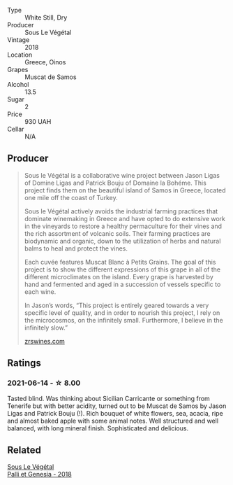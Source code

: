 #+attr_html: :class wine-main-image
[[file:/images/55/d3286d-d7ce-4659-abca-b0bee73944a9/2021-06-15-08-32-24-53AB4DC4-9B36-4AB1-97DB-F7347BED1549-1-105-c.webp]]

- Type :: White Still, Dry
- Producer :: Sous Le Végétal
- Vintage :: 2018
- Location :: Greece, Oinos
- Grapes :: Muscat de Samos
- Alcohol :: 13.5
- Sugar :: 2
- Price :: 930 UAH
- Cellar :: N/A

** Producer

#+begin_quote
Sous le Végétal is a collaborative wine project between Jason Ligas of Domine Ligas and Patrick Bouju of Domaine la Bohéme. This project finds them on the beautiful island of Samos in Greece, located one mile off the coast of Turkey.

Sous le Végétal actively avoids the industrial farming practices that dominate winemaking in Greece and have opted to do extensive work in the vineyards to restore a healthy permaculture for their vines and the rich assortment of volcanic soils. Their farming practices are biodynamic and organic, down to the utilization of herbs and natural balms to heal and protect the vines.

Each cuvée features Muscat Blanc à Petits Grains. The goal of this project is to show the different expressions of this grape in all of the different microclimates on the island. Every grape is harvested by hand and fermented and aged in a succession of vessels specific to each wine.

In Jason’s words, “This project is entirely geared towards a very specific level of quality, and in order to nourish this project, I rely on the microcosmos, on the infinitely small. Furthermore, I believe in the infinitely slow.”

[[https://zrswines.com/wine-producer/sous-le-vegetal/][zrswines.com]]
#+end_quote

** Ratings

*** 2021-06-14 - ☆ 8.00

Tasted blind. Was thinking about Sicilian Carricante or something from
Tenerife but with better acidity, turned out to be Muscat de Samos by
Jason Ligas and Patrick Bouju (!). Rich bouquet of white flowers, sea,
acacia, ripe and almost baked apple with some animal notes. Well
structured and well balanced, with long mineral finish. Sophisticated
and delicious.

** Related

#+begin_export html
<div class="flex-container">
  <a class="flex-item flex-item-left" href="/wines/ddff653a-4abb-4715-b2d3-82c7e06171df.html">
    <section class="h text-small text-lighter">Sous Le Végétal</section>
    <section class="h text-bolder">Palli et Genesia - 2018</section>
  </a>

</div>
#+end_export
